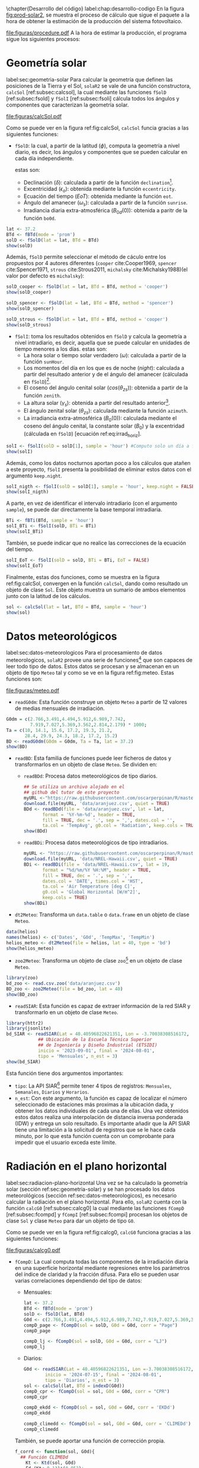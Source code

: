 #+PROPERTY: header-args:R :dir . :session *R* :exports both :results output
\chapter{Desarrollo del código}
label:chap:desarrollo-codigo
En la figura [[fig:prod-solar2]], se muestra el proceso de cálculo que sigue el paquete a la hora de obtener la estimación de la producción del sistema fotovoltaico.
#+ATTR_LATEX: :height 0.5\textheight :width 0.8\textwidth :options keepaspectratio
#+CAPTION: Proceso de cálculo de las funciones de =solaR2=
#+NAME: fig:prod-solar2
[[file:figuras/procedure.pdf]]
A la hora de estimar la producción, el programa sigue los siguientes procesos:
* Geometría solar
label:sec:geometria-solar
Para calcular la geometría que definen las posiciones de la Tierra y el Sol, =solaR2= se vale de una función constructora, =calcSol= [ref:subsec:calcsol], la cual mediante las funciones =fSolD= [ref:subsec:fsold] y =fSolI= [ref:subsec:fsoli] cálcula todos los ángulos y componentes que caracterizan la geometría solar.
#+CAPTION: Cálculo de la geometría solar mediante la función =calcSol=, la cual unifica las funciones =fSolD= y =fSolI= resultando en un objeto clase =Sol= el cual contiene toda la información geométrica necesaria para realizar las siguientes estimaciones. label:fig:calcSol
#+ATTR_LATEX: :height 0.5\textheight :width \textwidth :options keepaspectratio
[[file:figuras/calcSol.pdf]]

Como se puede ver en la figura ref:fig:calcSol, =calcSol= funcia gracias a las siguientes funciones:
- =fSolD=: la cual, a partir de la latitud (\(\phi\)), computa la geometría a nivel diario, es decir, los ángulos y componentes que se pueden calcular en cada día independiente.

  estas son:
  - Declinación (\(\delta\)): calculada a partir de la función =declination=[fn:1].
  - Excentricidad (\(\epsilon_o\)): obtenida mediante la función =eccentricity=.
  - Ecuación del tiempo (\(EoT\)): obtenida mediante la función =eot=.
  - Ángulo del amanecer (\(\omega_s\)): calculada a partir de la función =sunrise=.
  - Irradiancia diaria extra-atmosférica (\(B_{0d}(0)\)): obtenida a paritr de la función =bo0d=.
#+begin_src R :exports none
  library(solaR2)
  library(zoo)
  library(httr2)
  library(jsonlite)
  setwd('TFG')
#+end_src

#+RESULTS:
#+begin_example
Cargando paquete requerido: data.table
data.table 1.15.4 using 6 threads (see ?getDTthreads).  Latest news: r-datatable.com
Cargando paquete requerido: lattice
Cargando paquete requerido: latticeExtra
Time Zone set to UTC.

Adjuntando el paquete: 'zoo'

The following objects are masked from 'package:data.table':

    yearmon, yearqtr

The following objects are masked from 'package:base':

    as.Date, as.Date.numeric
#+end_example

#+begin_src R 
lat <- 37.2
BTd <- fBTd(mode = 'prom')
solD <- fSolD(lat = lat, BTd = BTd)
show(solD)
#+end_src

  Además, =fSolD= permite seleccionar el método de cáculo entre los propuestos por 4 autores diferentes (=cooper= cite:Cooper1969, =spencer= cite:Spencer1971, =strous= cite:Strous2011, =michalsky= cite:Michalsky1988)(el valor por defecto es =michalsky=):
#+begin_src R 
solD_cooper <- fSolD(lat = lat, BTd = BTd, method = 'cooper')
show(solD_cooper)
#+end_src
#+begin_src R
solD_spencer <- fSolD(lat = lat, BTd = BTd, method = 'spencer')
show(solD_spencer)
#+end_src
#+begin_src R
solD_strous <- fSolD(lat = lat, BTd = BTd, method = 'cooper')
show(solD_strous)
#+end_src
- =fSolI=: toma los resultados obtenidos en =fSolD= y calcula la geometría a nivel intradiario, es decir, aquella que se puede calcular en unidades de tiempo menores a los días.
  estas son:
  - La hora solar o tiempo solar verdadero (\(\omega\)): calculada a partir de la función =sunHour=.
  - Los momentos del día en los que es de noche (\(night\)): calculada a partir del resultado anterior y de el ángulo del amanecer (cálculada en =fSolD=)[fn:2].
  - El coseno del ángulo cenital solar (\(cos(\theta_{zs})\)): obtenida a partir de la función =zenith=.
  - La altura solar (\(\gamma_s\)): obtenida a partir del resultado anterior[fn:3].
  - El ángulo zenital solar (\(\theta_{zs}\)): calculada mediante la función =azimuth=.
  - La irradiancia extra-atmosférica (\(B_0(0)\)): calculada mediante el coseno del ángulo cenital, la constante solar (\(B_0\)) y la excentridad (cálculada en =fSolD=) [ecuación ref:eq:irrad_horiz].
#+begin_src R
solI <- fSolI(solD = solD[1], sample = 'hour') #Computo solo un día a fin mejorar la visualización
show(solI)
#+end_src

  Además, como los datos nocturnos aportan poco a los cálculos que atañen a este proyecto, =fSolI= presenta la posibilidad de eliminar estos datos con el argumento =keep.night=.
#+begin_src R
solI_nigth <- fSolI(solD = solD[1], sample = 'hour', keep.night = FALSE)
show(solI_nigth)
#+end_src
  A parte, en vez de identificar el intervalo intradiario (con el argumento =sample=), se puede dar directamente la base temporal intradiaria.
#+begin_src R
BTi <- fBTi(BTd, sample = 'hour')
solI_BTi <- fSolI(solD, BTi = BTi)
show(solI_BTi)
#+end_src
  También, se puede indicar que no realice las correcciones de la ecuación del tiempo.
#+begin_src R
solI_EoT <- fSolI(solD = solD, BTi = BTi, EoT = FALSE)
show(solI_EoT)
#+end_src

Finalmente, estas dos funciones, como se muestra en la figura ref:fig:calcSol, convergen en la función =calcSol=, dando como resultado un objeto de clase =Sol=. Este objeto muestra un sumario de ambos elementos junto con la latitud de los cálculos.
#+begin_src R
sol <- calcSol(lat = lat, BTd = BTd, sample = 'hour')
show(sol)
#+end_src

* Datos meteorológicos
label:sec:datos-meteorologicos
Para el procesamiento de datos meteorologicos, =solaR2= provee una serie de funciones[fn:4] que son capaces de leer todo tipo de datos. Estos datos se procesan y se almacenan en un objeto de tipo =Meteo= tal y como se ve en la figura ref:fig:meteo. Estas funciones son:
#+CAPTION: Los datos meteorologicas se pueden leer mediante las funciones =readG0dm=, =readBD=, =dt2Meteo=, =zoo2Meteo= y =readSIAR= las cuales procesan estos datos y los almacenan en un objeto de clase =Meteo=. label:fig:meteo
#+ATTR_LATEX: :height 0.5\textheight :width \textwidth :options keepaspectratio 
file:figuras/meteo.pdf
- =readG0dm=: Esta función construye un objeto =Meteo= a partir de 12 valores de medias mensuales de irradiación.
#+begin_src R
G0dm = c(2.766,3.491,4.494,5.912,6.989,7.742,
         7.919,7.027,5.369,3.562,2.814,2.179) * 1000;
Ta = c(10, 14.1, 15.6, 17.2, 19.3, 21.2,
       28.4, 29.9, 24.3, 18.2, 17.2, 15.2)
BD <- readG0dm(G0dm = G0dm, Ta = Ta, lat = 37.2)
show(BD)
#+end_src
- =readBD=: Esta familia de funciones puede leer ficheros de datos y transformarlos en un objeto de clase =Meteo=. Se dividen en:
  - =readBDd=: Procesa datos meteorológicos de tipo diarios.
  #+begin_src R
  ## Se utiliza un archivo alojado en el
  ## github del tutor de este proyecto 
  myURL <-"https://raw.githubusercontent.com/oscarperpinan/R/master/data/aranjuez.csv"
  download.file(myURL, 'data/aranjuez.csv', quiet = TRUE)
  BDd <- readBDd(file = 'data/aranjuez.csv', lat = lat,
		 format = '%Y-%m-%d', header = TRUE,
		 fill = TRUE, dec = '.', sep = ',', dates.col = '',
		 ta.col = 'TempAvg', g0.col = 'Radiation', keep.cols = TRUE)
  show(BDd)
  #+end_src
  - =readBDi=: Procesa datos meteorológicos de tipo intradiarios.
  #+begin_src R
    myURL <- "https://raw.githubusercontent.com/oscarperpinan/R/master/data/NREL-Hawaii.csv"
    download.file(myURL, 'data/NREL-Hawaii.csv', quiet = TRUE)
    BDi <- readBDi(file = 'data/NREL-Hawaii.csv', lat = 19,
		   format = "%d/%m/%Y %H:%M", header = TRUE,
		   fill = TRUE, dec = '.', sep = ',',
		   dates.col = 'DATE', times.col = 'HST',
		   ta.col = 'Air Temperature [deg C]',
		   g0.col = 'Global Horizontal [W/m^2]',
		   keep.cols = TRUE)
    show(BDi)
  #+end_src
- =dt2Meteo=: Transforma un =data.table= o =data.frame= en un objeto de clase =Meteo=.
#+begin_src R
  data(helios)
  names(helios) <- c('Dates', 'G0d', 'TempMax', 'TempMin')
  helios_meteo <- dt2Meteo(file = helios, lat = 40, type = 'bd')
  show(helios_meteo)
#+end_src  
- =zoo2Meteo=: Transforma un objeto de clase =zoo=[fn:5] en un objeto de clase =Meteo=.
#+begin_src R
  library(zoo)
  bd_zoo <- read.csv.zoo('data/aranjuez.csv')
  BD_zoo <- zoo2Meteo(file = bd_zoo, lat = 40)
  show(BD_zoo)
#+end_src
- =readSIAR=: Esta función es capaz de extraer información de la red SIAR y transformarlo en un objeto de clase =Meteo=.
#+begin_src R
  library(httr2)
  library(jsonlite)
  bd_SIAR <- readSIAR(Lat = 40.40596822621351, Lon = -3.70038308516172,
		      ## Ubicación de la Escuela Técnica Superior
		      ## de Ingeniería y Diseño Industrial (ETSIDI)
		      inicio = '2023-09-01', final = '2024-08-01',
		      tipo = 'Mensuales', n_est = 3)
  show(bd_SIAR)
#+end_src
  Esta función tiene dos argumentos importantes:
  - =tipo=: La API SIAR[fn:6] permite tener 4 tipos de registros: =Mensuales=, =Semanales=, =Diarios= y =Horarios=.
  - =n_est=: Con este argumento, la función es capaz de localizar el número seleccionado de estaciones más proximas a la ubicación dada, y obtener los datos individuales de cada una de ellas. Una vez obtenidos estos datos realiza una interpolación de distancia inversa ponderada (IDW) y entrega un solo resultado. Es importante añadir que la API SIAR tiene una limitación a la solicitud de registros que se le hace cada minuto, por lo que esta función cuenta con un comprobante para impedir que el usuario exceda este límite.
      
* Radiación en el plano horizontal
label:sec:radiacion-plano-horizontal
Una vez se ha calculado la geometría solar (sección ref:sec:geometria-solar) y se han procesado los datos meteorológicos (sección ref:sec:datos-meteorologicos), es necesario calcular la radiación en el plano horizontal. Para ello, =solaR2= cuenta con la función =calcG0= [ref:subsec:calcg0] la cual mediante las funciones =fCompD= [ref:subsec:fcompd] y =fCompI= [ref:subsec:fcompi] procesan los objetos de clase =Sol= y clase =Meteo= para dar un objeto de tipo =G0=.

Como se puede ver en la figura ref:fig:calcg0, =calcG0= funciona gracias a las siguientes funciones:
#+CAPTION: Cálculo de la radiación incidente en el plano horizontal mediante la función =calcG0=, la cual procesa un objeto clase =Sol= y otro clase =Meteo= mediante las funciones =fCompD= y =fCompI= resultando en un objeto clase =G0=. :label:fig:calcg0
#+ATTR_LATEX: :width \textwidth :height 0.5\textheight :options keepaspectratio
file:figuras/calcg0.pdf
- =fCompD=: La cual computa todas las componentes de la irradiación diaria en una superficie horizontal mediante regresiones entre los parámetros del índice de claridad y la fracción difusa.
  Para ello se pueden usar varias correlaciones dependiendo del tipo de datos:
  - Mensuales:
  #+begin_src R
  lat <- 37.2
  BTd <- fBTd(mode = 'prom')
  solD <- fSolD(lat, BTd)
  G0d <- c(2.766,3.491,4.494,5.912,6.989,7.742,7.919,7.027,5.369,3.562,2.814,2.179) * 1000
  compD_page <- fCompD(sol = solD, G0d = G0d, corr = "Page")
  compD_page
  #+end_src
  #+begin_src R
  compD_lj <- fCompD(sol = solD, G0d = G0d, corr = "LJ")
  compD_lj
  #+end_src
  - Diarios:
  #+begin_src R
  G0d <- readSIAR(Lat = 40.40596822621351, Lon =-3.70038308516172,
		  inicio = '2024-07-15', final = '2024-08-01',
		  tipo = 'Diarios', n_est = 3)
  sol <- calcSol(lat, BTd = indexD(G0d))
  compD_cpr <- fCompD(sol = sol, G0d = G0d, corr = "CPR")
  compD_cpr
  #+end_src
  #+begin_src R
  compD_ekdd <- fCompD(sol = sol, G0d = G0d, corr = 'EKDd')
  compD_ekdd
  #+end_src
  #+begin_src R
  compD_climedd <- fCompD(sol = sol, G0d = G0d, corr = 'CLIMEDd')
  compD_climedd
  #+end_src
  También, se puede aportar una función de corrección propia.
  #+begin_src R
  f_corrd <- function(sol, G0d){
    ## Función CLIMEDd
      Kt <- Ktd(sol, G0d)
      Fd=(Kt<=0.13)*(0.952)+
      (Kt>0.13 & Kt<=0.8)*(0.868+1.335*Kt-5.782*Kt^2+3.721*Kt^3)+
	(Kt>0.8)*0.141
    return(data.table(Fd, Kt))
  }
  compD_user <- fCompD(sol = sol, G0d = G0d, corr = 'user', f = f_corrd)
  compD_user
  #+end_src
  Por último, si =G0d= ya contiene todos los componentes, se puede especifica que no haga ninguna corrección.
  #+begin_src R
  compD_none <- fCompD(sol = sol, G0d = compD_user, corr = 'none')
  compD_none
  #+end_src
- =fCompI=: calcula, en base a los valores de irradiación diaria, todas las componentes de irradiancia. Se vale de dos procedimientos en base al tipo de argumentos que toma:
  - =compD=: Si recibe un =data.table= resultado de =fCompD=, computa las relaciones entre las componentes de irradiancia e irradiación de las componentes de difusa y global, obteniendo con ellas un perfil de irradiancias [ref:sec:radiacion-superficies-inclinadas] (las irradiancias global y difusa salen de estas relaciones, mientras que la directa surge por diferencia entre las dos).
  #+begin_src R
  sol <- calcSol(lat = 37.2, BTd = fBTd(mode = 'prom'),
		 sample = 'hour', keep.night = FALSE)
  G0d <- c(2.766,3.491,4.494,5.912,6.989,7.742,7.919,
	    7.027,5.369,3.562,2.814,2.179) * 1000
  compD <- fCompD(sol = sol, G0d = G0d, corr = 'CPR')
  compI <- fCompI(sol = sol, compD = compD)
  show(compI)
  #+end_src
  - =G0I=: Este argumento recibe datos de irradiancia, para después, poder aplicar las correcciones indicadas en el argumento =corr=.
  #+begin_src R
  G0I <- compI$G0
  compI_ekdh <- fCompI(sol = sol, G0I = G0I, corr = 'EKDh')
  show(compI_ekdh)
  #+end_src
  #+begin_src R
  compI_brl <- fCompI(sol = sol, G0I = G0I, corr = 'BRL')
  show(compI_brl)
  #+end_src
  #+begin_src R
  compI_climedh <- fCompI(sol = sol, G0I = G0I, corr = 'CLIMEDh')
  show(compI_climedh)
  #+end_src
  Como con =fCompD=, se puede añadir una función correctora propia.
  #+begin_src R
  f_corri <- function(sol, G0i){
    ## Función CLIMEDh
    Kt <- Kti(sol, G0i)
    Fd=(Kt<=0.21)*(0.995-0.081*Kt)+
      (Kt>0.21 & Kt<=0.76)*(0.724+2.738*Kt-8.32*Kt^2+4.967*Kt^3)+
      (Kt>0.76)*0.180
    return(data.table(Fd, Kt))
  }
  compI_user <- fCompI(sol = sol, G0I = G0I, corr = 'user', f = f_corri)
  show(compI_user)
  #+end_src
  Y además, se puede no añadir corrección.
  #+begin_src R
  G0I <- compI_user
  compI_none <- fCompI(sol = sol, G0I = G0I, corr = 'none')
  show(compI_none)
  #+end_src
  Por útlimo, esta función incluye un argumento extra, =filterG0= que cuando su valor es =TRUE=, elimina todos aquellos valores de irradiancia que son mayores que la irradiancia extra-atmosfércia (ya que es incoherente que la irradiancia terrestre sea mayor que la extra-terrestre)

Estas dos funciones, como se muestra en la figura ref:fig:calcg0, convergen en la función constructora =calcG0=, dando como resultado un objeto de clase =G0=. Este objeto muestra la media mensual de la irradiación diaria y la irradiación anual. A parte incluye los resultados de =fCompD= y =fCompI= y los objetos =Sol= y =Meteo= de los que parte.

Como argumento más importante está =modeRad=, el cual selecciona el tipo de datos que introduce el usuario en el argumento =dataRad=. Estos son:
- Medias mensuales.
  #+begin_src R
  G0dm <- c(2.766, 3.491, 4.494, 5.912, 6.989, 7.742, 7.919,
	    7.027, 5.369, 3.562, 2.814, 2.179) * 1000
  Ta <- c(10, 14.1, 15.6, 17.2, 19.3, 21.2,
	 28.4, 29.9, 24.3, 18.2, 17.2, 15.2)
  prom <- data.table(G0dm, Ta) 
  g0_prom <- calcG0(lat, modeRad = 'prom', dataRad = prom)
  show(g0_prom)
  #+end_src
- Generación de secuencias diarias mediante matrices de transición de Markov.
  #+begin_src R
  g0_aguiar <- calcG0(lat, modeRad = 'aguiar', dataRad = prom)
  show(g0_aguiar)
  #+end_src
- Diarios.
  #+begin_src R
  bd <- g0_aguiar@G0D
  g0_bd <- calcG0(lat, modeRad = 'bd', dataRad = bd)
  show(g0_bd)
  #+end_src
- Intradiarios
  #+begin_src R
  bdI <- g0_aguiar@G0I
  g0_bdI <- calcG0(lat, modeRad = 'bdI', dataRad = bdI)
  show(g0_bdI)
  #+end_src

* Radiación efectiva en el plano del generador
label:sec:radiacion-efectiva-plano-generador
Teniendo la radiación incidente en plano horizontal (sección ref:sec:radiacion-plano-horizontal), se puede calcular la radiación efectiva incidente en el plano del generador. Para ello, =solaR2= cuenta con la función =calcGef= [ref:subsec:calcgef] la cual mediante las funciones =fInclin= y =calcShd= procesa un objeto de clase =G0= para obtener un objeto =Gef=.

Como se puede ver en la figura ref:fig:calcgef, =calcGef= funciona gracias a las siguientes funciones:
#+CAPTION: Cálculo de la radiación efectiva incidente en el plano del generador mediante la función =calcGef=, la cual emplea la función =fInclin= para el computo de las componentes efectivas, la función =fTheta= que provee a la función anterior los ángulos necesarios para su computo y la función =calcShd= que reprocesa el objeto de clase =Gef= resultante, añadiendole el efecto de las sombras producidas entres módulos. label:fig:calcgef
#+ATTR_LATEX: :width \textwidth :height 0.5\textheight :options keepaspectratio
file:figuras/calcgef.pdf
- =fTheta=: la cual, partiendo del ángulo de inclinación (\(\beta\)) y la orientación (\(\alpha\)), computa el ángulo de inclinación en cada instante (\(\beta\)), el ángulo azimutal (\(\psi_s\)) y el coseno del ángulo de incidencia  de la radiación solar en la superficie (\(cos(\theta_s)\)).
  Como principal argumento tiene =modeTrk=, el cual determina el sistema de seguimiento que tiene el sistema:
  - =fixed=: para sistemas estáticos.
  #+begin_src R
  BTd <- fBTd(mode = 'prom')[6] 
  sol <- calcSol(lat, BTd = BTd, keep.night = FALSE)
  beta <- lat - 10
  alfa <- 0
  angGen_fixed <- fTheta(sol = sol, beta = beta, alfa = alfa,
		   modeTrk = 'fixed')
  show(angGen_fixed)
  #+end_src
  - =two=: para sistemas de seguimiento de doble eje.
  #+begin_src R
  angGen_two <- fTheta(sol = sol, beta = beta, alfa = alfa,
		       modeTrk = 'two')
  show(angGen_two)
  #+end_src
  - =horiz=: para sistemas de seguimiento horizontal Norte-Sur.
  #+begin_src R
  angGen_horiz <- fTheta(sol = sol, beta = beta, alfa = alfa,
			 modeTrk = 'horiz')
  show(angGen_horiz)
  #+end_src
  También, tiene un argumento =BT= que indica cuando se usa la técnica de backtracking para un sistema horizontal Norte-Sur. Para funcionar, necesita de los argumentos =struct=, el cual presenta una lista con la altura de los módulos, y =dist=, el cual presenta un =data.frame= (o =data.table=) con la distancia que separa los módulos en la dirección Este-Oeste.
  #+begin_src R
  struct <- list(L = 1)
  distances <- data.table(Lew = 2)
  angGen_BT <- fTheta(sol = sol, beta = beta, alfa = alfa,
		      modeTrk = 'horiz', BT = TRUE,
		      struct = struct, dist = distances)
  show(angGen_BT)
  #+end_src
- =fInclin=: la cual, partiendo del resultado de =fTheta= y de un objeto de clase =G0=, cálcula la irradiancia solar incidente en una superficie inclinada junto con los efectos del ángulo de incidencia y la suciedad para obtener la irradiancia efectiva.
  Como argumentos principales están:
  - =iS=: permite seleccionar entre 4 valores del 1 al 4 correspondientes al grado de suciedad del módulo. Siendo 1 limpio y 4 alto y basandose en los valores de la tabla ref:tab:coef-perd computa la irradiancia efectiva. Por defecto tiene valor 2 (grado de suciedad bajo).
  #+begin_src R
  compI <- calcG0(lat, dataRad = prom, keep.night = FALSE)
  sol <- calcSol(lat, BTi = indexI(compI))
  angGen <- fTheta(sol = sol, beta = beta, alfa = alfa)
  inclin_limpio <- fInclin(compI = compI, angGen = angGen, iS = 1)
  show(inclin_limpio)
  #+end_src
  #+begin_src R
  inclin_sucio <- fInclin(compI = compI, angGen = angGen, iS = 4)
  show(inclin_sucio)
  #+end_src
  - =alb= Correspondiente al coeficiente de reflexión del terreno para la irradiancia de albedo. Por defecto tiene un valor de 0,2 (valor aceptable para un terreno normal).
  #+begin_src R
  inclin_alb0 <- fInclin(compI = compI, angGen = angGen, alb = 0)
  show(inclin_alb0)
  #+end_src
  #+begin_src R
  inclin_alb1 <- fInclin(compI = compI, angGen = angGen, alb = 1)
  show(inclin_alb1)
  #+end_src
  Además, cuenta con dos argumentos adicionales, =horizBright=, el cual, cuando su valor es =TRUE= (el que tiene por defecto), realiza una corrección de la radiación difusa cite:REINDL19909, y =HCPV=, es el acrónimo de *High Concentration PV system*[fn:7] (sistema fotovoltaico de alta concentración) que cuando su valor es =TRUE= (por defecto está puesto en =FALSE=), anula los valores de radiación difusa y de albedo.
  #+begin_src R
  inclin_horizBright <- fInclin(compI = compI, angGen = angGen,
				horizBright = FALSE)
  show(inclin_horizBright)
  #+end_src
  #+begin_src R
  inclin_HCPV <- fInclin(compI = compI, angGen = angGen,
			 HCPV = TRUE)
  show(inclin_HCPV)
  #+end_src

Finalmente, esta función le otorga estos datos a la función =calcGef= para que produzca un objeto de clase =Gef= como resultado. Esta función tiene como argumentos principales los mismos que los que tiene =calcG0= ref:sec:radiacion-plano-horizontal, es decir, =modeRad= y =dataRad=. Y además, como es lógico, con todos los argumentos mencionados con anterioridad en =fTheta= y =fInclin=.
#+begin_src R
gef_prom <- calcGef(lat = lat, modeTrk = 'two', modeRad = 'prom',
                    dataRad = prom,
                    beta = lat-10, alfa = 0,
                    iS = 2, alb = 0.2,
                    horizBright = TRUE, HCPV = FALSE)
show(gef_prom)
#+end_src
Sin embargo, como argumento importante está =modeShd=, el cual permite incluir el efecto de las sombras entre módulos al objeto =Gef= mediante el uso de la función =calcShd=. Esta opción añade las variables =Gef0=, =Def0= y =Bef0= las cuales son las componentes de radiación efectiva previas a aplicar el efecto de las sombras con el fin de poder comparar.
#+begin_src R
struct <- list(W=23.11, L=9.8, Nrow=2, Ncol=8)
distances <- data.table(Lew=40, Lns=30, H=0)
gef_shd <- calcShd(radEf = gef_prom, modeShd = 'prom',
                   struct = struct, distances = distances)
show(gef_shd)
#+end_src
#+begin_src R
gef_shd2 <- calcGef(lat = lat, modeTrk = 'two', dataRad = prom,
                    modeShd = 'prom', struct = struct, distances = distances)
show(gef_shd2)
#+end_src
El argumento =modeShd= puede ser de distintas maneras:
- =area=: el efecto de las sombras se calcula como una reducción proporcional de las irradiancias difusa circunsolar y directa.
#+begin_src R
gef_shdarea <- calcGef(lat, modeTrk = 'two', dataRad = prom,
                       modeShd = 'area',
                       struct = struct, distances = distances)
show(gef_shdarea)
#+end_src
- =prom=: cuando =modeTrk= es =two=, se puede calcular el efecto de las sombras de un seguidor promedio.
#+begin_src R
gef_shdprom <- calcGef(lat, modeTrk = 'two', dataRad = prom,
                       modeShd = c('area', 'prom'),
                       struct = struct, distances = distances)
show(gef_shdprom)
#+end_src
- =bt=: cuando =modeTrk= es =horiz=, se puede calcular el efecto del /backtracking/ en las sombras.
#+begin_src R
gef_shdhoriz <- calcGef(lat, modeTrk = 'horiz', dataRad = prom,
                        modeShd = 'area',
                        struct = struct, distances = distances)
show(gef_shdhoriz)
#+end_src
#+begin_src R
gef_shdbt <- calcGef(lat, modeTrk = 'horiz', dataRad = prom,
                        modeShd = c('area', 'bt'),
                        struct = struct, distances = distances)
show(gef_shdbt)
#+end_src
* Producción eléctrica de un SFCR
label:produccion-electrica-sfcr
Con la radiación efectiva, se puede estimar la producción eléctrica que va a tener un sistema fotovoltaico conectado a red. Esta estimación, se puede calcular mediante la función =prodGCPV= [ref:subsec:prodgcpv] la cual mediante la función =fProd= [ref:subsec:fprod] procesa un objeto de clase =Gef= y obtiene un objeto =ProdGCPV=.

Como se puede ver en la figura ref:fig:prodgcpv, =prodGCPV= funciona gracias a la siguiente función:
#+CAPTION: Estimación de la producción eléctrica de un SFCR mediante la función =prodGCPV=, la cual emplea la función =fProd= para el computo de la potencia a la entrada (\(P_{DC}\)), a la salida (\(P_{AC}\)) y el rendimiento (\(\eta_{inv}\)) del inversor. label:fig:prodgcpv
#+ATTR_LATEX: :width \textwidth :height \textheight :options keepaspectratio
file:figuras/prodgcpv.pdf
- =fProd=: simula el comportamiento de un sistema fotovoltaico conectado a red bajo diferentes condiciones de temperatura e irradiancia. Tiene los siguientes argumentos:
  - =inclin=: puede ser tanto un objeto de clase =Gef= como un =data.frame= (o =data.table=). Sin embargo, si es un =data.frame=, debe contener como mínimo una columna para =Gef= y otra para =Ta=
  - =module=: una lista de valores numéricos con la información sobre el módulo fotovoltaico:
    - =Vocn=: tensión de circuito abierto en STC (\(V_{oc}^*\))(condiciones estandar de médida). Por defecto, tiene un valor de \(57.2V\).
    - =Iscn=: corriente de cortocircuito en STC (\(I_{sc}^*\)). Por defecto, tiene un valor de \(4.7A\).
    - =Vmn=: tensión en el punto de máxima potencia en STC (\(I_{MPP}^*\)). Por defecto, tiene un valor de \(46.08V\).
    - =Imn=: corriente de cortocircuito en STC (\(I_{MPP}^*\)). Por defecto, tiene un valor de \(4.35A\)).
    - =Ncs=: número de células en serie dentro del módulo. Por defecto, tiene un valor de 96.
    - =Ncp=: número de células en paralelo dentro del módulo. Por defecto, tiene un valor de 1.
    - =CoefVT=: coeficiente de disminución de la tensión  de cada célula con la temperatura (\(dV_{oc}/dT_c\)). Por defecto, tiene un valor de \(-0.0023 V/^\circ C\).
    - =TONC=: temperatura de operación nominal de célula (\(TONC\)). Por defecto, tiene un valor de \(47^\circ C\).
  - =generatos=: lista de valores numéricos con la información sobre el generador:
    - =Nms=: número de módulos en serie. Por defecto, tiene un valor de 12.
    - =Nmp=: número de módulos en paralelo. Por defecto, tiene un valor de 11.
  - =inverter=: lista de valores númericos con la información del inversor DC/AC.
    - =Ki=: coeficientes de la curva de eficiencia del inversor. Se puede presentar en un vector de 3 valores (por defecto, =c(0.01, 0.025, 0.05)=) o una matriz de 9 valores (si tiene dependencia del voltage).
    - =Pinv=: potencia nominal del inversor. Por defecto, tiene un valor de \(25000 W\).
    - =Vmin=: mínima tensión del rango MPP del inversor. Por defecto, tiene un valor de \(420V\).
    - =Vmax=: máxima tensión del rango MPP del inversor. Por defecto, tiene un valor de \(750V\).
    - =Gumb=: irradiancia umbral de funcionamienot del inversor. Por defecto, tiene un valor de \(20W/m^2\).
  - =effSys=: una lista de valores numéricos con la información sobre las pérdidas del sistema.
    - =ModQual=: tolerancia media del set de módulos (\(\%\)). Por defecto, tiene un valor de 3.
    - =ModDisp=: pérdidas por dispersión en los módulos (\(\%\)). Por defecto, tiene un valor de 2.
    - =OhmDC=: pérdidas por efecto Joule en el cableado de DC (\(\%\)). Por defecto, tiene un valor de 1.5.
    - =OhmAC=: pérdidas por efecto Joule en el cableado de AC (\(\%\)). Por defecto, tiene un valor de 1.5.
    - =MPP=: error promedio del algoritmo de búsqueda del MPP del inversor (\(\%\)). Por defecto, tiene un valor de 1.
    - =TrafoMT=: pérdidas por el transformador MT (\(\%\)). Por defecto, tiene un valor de 1.
    - =Disp=: pérdidas por las paradas del sistema (\(\%\)). Por defecto, tiene un valor de 0.5.
#+begin_src R
inclin <- calcGef(lat, dataRad = prom, keep.night = FALSE)
module <- list(Vocn=57.6, Iscn=4.7, Vmn=46.08, Imn=4.35,
               Ncs=96, Ncp=1, CoefVT=0.0023, TONC=47)
generator <- list(Nms=12, Nmp=11)
inverter <- list(Ki=c(0.01, 0.025, 0.05), Pinv=25000,
                 Vmin=420, Vmax=750, Gumb=20)
effSys <- list(ModQual=3, ModDisp=2, OhmDC=1.5, OhmAC=1.5,
               MPP=1, TrafoMT=1, Disp=0.5)
prod <- fProd(inclin = inclin, module = module,
              generator = generator, inverter = inverter,
              effSys = effSys)
show(prod)
#+end_src

Esta función brinda estos datos a la función =prodGCPV= para que produzca un objeto de clase =ProdGCPV= como resultado. Esta función tiene como argumentos principales los mismo que =calcGef=, ya que parte de un objeto tipo =Gef=, y los argumentos de la función =fProd=.
#+begin_src R
prodFixed <- prodGCPV(lat, modeTrk = 'fixed', dataRad = prom)
show(prodFixed)
#+end_src
#+begin_src R
prod2x <- prodGCPV(lat, modeTrk = 'two', dataRad = prom)
show(prod2x)
#+end_src
#+begin_src R
prodHoriz <- prodGCPV(lat, modeTrk = 'horiz', dataRad = prom)
show(prodHoriz)
#+end_src

* Producción eléctrica de un SFB
De igual forma que en el apartado anterior, se puede estimar la producción eléctrica de un sistema fotovoltaico de bombeo.

Como se puede ver en la figura ref:fig:prodpvps, =prodPVPS= funciona gracias a la siguiente función:
#+CAPTION: Estimación de la producción eléctrica de un SFB mediante la función =prodPVPS=, la cual emplea la función =fPump= para el computo del rendimiento de las diferentes parte de una bomba centrífuga alimentada por un convertidor de frecuencia. label:fig:prodpvps
#+ATTR_LATEX: :width \textwidth :height 0.5\textheight :options keepaspectratio
file:figuras/prodpvps.pdf
- =fPump=: computa el rendimiento de las diferentes partes de una bomba centrífuga alimentada por un convertidor de frecuencia siguiendo las leyes de afinidad. Tiene solo dos argumentos:
  - =pump=: lista que contiene los parametros de la bomba que va a ser simulada. Puede ser una fila de =pumpCoef=:
    #+begin_src R
      CoefSP8A44 <- pumpCoef[Qn == 8 & stages == 44]
      show(CoefSP8A44)
    #+end_src
  - =H=: el salto manometrico total.
  #+begin_src R
    fSP8A44 <- fPump(pump = CoefSP8A44, H = 40)
  #+end_src
  Obtiene como resultado los siguientes valores y funciones:
  - =lim=: rango de valores de la potencia eléctrica de salida.
    #+begin_src R
      show(fSP8A44$lim)
    #+end_src
  - =fQ=: función que relaciona el caudal con la potencia eléctrica.
    #+begin_src R
      show(fSP8A44$fQ)
    #+end_src
  - =fPb=: función que relaciona la potencia del eje de la bomba con la potencia eléctrica del motor.
    #+begin_src R
      show(fSP8A44$fPb)
    #+end_src
  - =fPh=: función que relaciona la potencia hidráulica con la potencia eléctrica del motor.
    #+begin_src R
      show(fSP8A44$fPh)
    #+end_src
  - =fFreq=: función que relaciona la frecuencia con la potencia eléctrica del motor.
    #+begin_src R
      show(fSP8A44$fFreq)
    #+end_src
  Se pueden realizar operaciones con este objeto:
  #+begin_src R
    SP8A44 = with(fSP8A44,{
      Pac = seq(lim[1],lim[2],l=10)
      Pb = fPb(Pac)
      etam = Pb/Pac
      Ph = fPh(Pac)
      etab = Ph/Pb
      f = fFreq(Pac)
      Q = fQ(Pac)
      result = data.table(Q,Pac,Pb,Ph,etam,etab,f)})
    show(SP8A44)
  #+end_src
  Está función entrega todos estos resultados a =prodPVPS= la cual computa los resultados en base a la potencia del generador a simular, y devuleve un objeto de clase =ProdPVPS=.
  #+begin_src R
    prodsfb <- prodPVPS(lat, modeTrk = 'fixed', dataRad = prom,
			pump = CoefSP8A44, H = 40, Pg = SP8A44$Pac[10])
    show(prodsfb)
  #+end_src

* Optimización de distancias
label:optimizacion-distancias
Por último, el paquete =solaR2= contiene una función que permite calcular un conjunto de combinaciones de distancias entre los elementos de un sistema fotovoltaico conectado a red, con el fin de que el usuario posteriormente pueda optar cual es la opción mas rentable en base a los precios del cableado y de la ocupación del terreno.

Esta función es =optimShd=, la cual en base a una resolución (determinada por el argumento =res=, el cual, indica el incremento de la secuencia de distancias) obtiene la producción de cada combinación y la plasma en un objeto de clase =Shade=.
#+begin_src R
  struct2x <- list(W = 23.11, L = 9.8, Nrow = 2, Ncol = 3)
  dist2x <- list(Lew = c(30, 45), Lns = c(20, 40))
  ShdM2x <- optimShd(lat, dataRad = prom, modeTrk = 'two',
		     modeShd = c('area', 'prom'),
		     distances = dist2x, struct = struct2x,
		     res = 5)
  show(ShdM2x)
#+end_src
Además, con el argumento =prog=, podemos indicar si queremos que indique con una barra de progreso el estado de la secuencia.

#+begin_src R
  structHoriz = list(L = 4.83)
  distHoriz = list(Lew = structHoriz$L * c(2,5))
  Shd12HorizBT <- optimShd(lat = lat, dataRad = prom,
			   modeTrk = 'horiz',
			   betaLim = 60,
			   distances = distHoriz, res = 2,
			   struct = structHoriz,
			   modeShd = 'bt',
			   prog = FALSE) #Se quita la barra de progreso
  show(Shd12HorizBT)
#+end_src
#+begin_src R
  structFixed = list(L = 5)
  distFixed = list(D = structFixed$L*c(1,3))
  Shd12Fixed <- optimShd(lat = lat, dataRad = prom,
			 modeTrk = 'fixed',
			 distances = distFixed, res = 2,
			 struct = structFixed,
			 modeShd = 'area',
			 prog = FALSE) #Se quita la barra de progreso
  show(Shd12Fixed)
#+end_src

* Métodos de visualización
label:sec:metodos-visualizacion
Una vez creados todos los objetos, para mejorar la visualización de los mismos, =solaR2= cuanta con una serie de métodos que ayudan a la compresión de los datos obtenidos.

** Geometría solar
Para la clase =Sol= no hay métodos de visualización directos, pero se puede utilizar el método =as.data.table= [sección ref:subsec:as.data.tablei] para mostrar resultados.
#+begin_src R
  lat <- 37.2
  BTd <- fBTd(mode = 'serie')
  sol <- calcSol(lat, BTd = BTd[100])
  show(sol)
#+end_src
#+begin_src R :eval no  
  xyplot(as.data.tableI(sol))
#+end_src
#+ATTR_LATEX: :width 0.75\textwidth :height 0.5\textheight :options keepaspectratio
file:figuras/codigo-sol.pdf

** Datos meteorológicos
La clase =Meteo= cuenta con un método para =xyplot=.
#+begin_src R 
  G0dm = c(2.766,3.491,4.494,5.912,6.989,7.742,
	   7.919,7.027,5.369,3.562,2.814,2.179) * 1000;
  Ta = c(10, 14.1, 15.6, 17.2, 19.3, 21.2,
	 28.4, 29.9, 24.3, 18.2, 17.2, 15.2)
  BD <- readG0dm(G0dm = G0dm, Ta = Ta, lat = lat)
  show(BD)
#+end_src
#+begin_src R :eval no
  xyplot(BD)
#+end_src
#+ATTR_LATEX: :width 0.75\textwidth :height 0.5\textheight :options keepaspectratio
file:figuras/codigo-meteo.pdf

** Radiación en el plano horizontal
La clase =G0= cuenta con un método para =xyplot=.
#+begin_src R
  g0 <- calcG0(lat, dataRad = list(G0dm = G0dm, Ta = Ta))
  show(g0)
#+end_src
#+begin_src R :eval no
  xyplot(g0)
#+end_src
#+ATTR_LATEX: :width 0.75\textwidth :height 0.5\textheight :options keepaspectratio
file:figuras/codigo-g0.pdf

Y con un método =compare=.


** Radiación efectiva en el plano del generador
La clase =Gef= cuenta con un método para =xyplot=.
#+begin_src R
  gef <- calcGef(lat, dataRad = list(G0dm = G0dm, Ta = Ta))
  show(gef)
#+end_src
#+begin_src R :eval no
  xyplot(gef)
#+end_src
#+ATTR_LATEX: :width 0.75\textwidth :height 0.5\textheight :options keepaspectratio
file:figuras/codigo-gef.pdf

** Producción eléctrica de un SFCR
La clase ==
* Footnotes

[fn:1] Todas las funciones mencionadas en este punto, se encuentran en el apartado ref:subsec:utils-angles.

[fn:2] Cuando la hora solar verdadera excede los ángulos en los que amanece y anochece ($|\omega|>=|\omega_s|$), el Sol queda por debajo de la línea del horizonte, por lo que es de noche.

[fn:3] $\gamma_s=asin(cos(\theta_s))$.

[fn:4] Las funciones comentadas en este apartado, se recogen en la sección ref:subsec:meteoreaders

[fn:5] Pese a que este proyecto trate de "desligarse" del paquete =zoo=, sigue siendo un paquete muy extendido. Por lo que es interesante tener una función así para que los usuarios tengan una mayor flexibilidad.

[fn:6] La API (Interfaz de Programación de Aplicaciones) que se usa para la función =readSIAR= está proporcionada por la propia red SIAR cite:siar23.

[fn:7] la tencología de concentración fotovoltaica funciona gracias a unos dispositivos ópticos que permiten concentrar la radiación solar sobre una célula fotovoltaica de tamaño reducido pero con una eficiencia muy superior alas células tradicionales. Con ello se consigue emplear menor cantidad de semiconductores reduciendo los costes.
